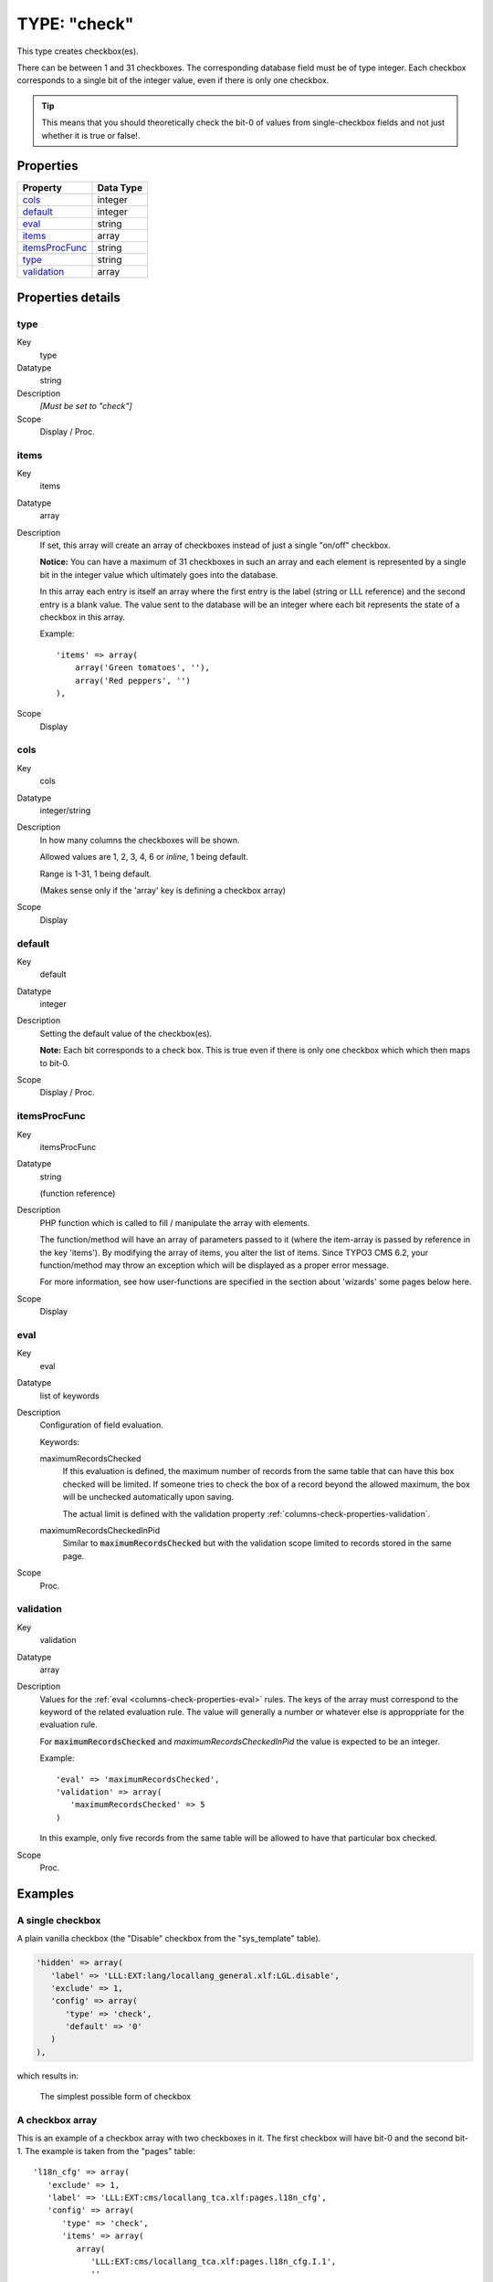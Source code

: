 ﻿.. include:: ../../../Includes.txt


.. _columns-check:

TYPE: "check"
^^^^^^^^^^^^^

This type creates checkbox(es).

There can be between 1 and 31 checkboxes. The corresponding database
field must be of type integer. Each checkbox corresponds to a single
bit of the integer value, even if there is only one checkbox.

.. tip::

   This means that you should theoretically check the bit-0 of values
   from single-checkbox fields and not just whether it is true or false!.



.. _columns-check-properties:

Properties
""""""""""

.. container:: ts-properties

   ================ =========
   Property         Data Type
   ================ =========
   cols_            integer
   default_         integer
   eval_            string
   items_           array
   itemsProcFunc_   string
   type_            string
   validation_      array
   ================ =========


Properties details
""""""""""""""""""

.. _columns-check-properties-type:

type
~~~~

.. container:: table-row

   Key
         type

   Datatype
         string

   Description
         *[Must be set to "check"]*

   Scope
         Display / Proc.



.. _columns-check-properties-items:

items
~~~~~

.. container:: table-row

   Key
         items

   Datatype
         array

   Description
         If set, this array will create an array of checkboxes instead of just
         a single "on/off" checkbox.

         **Notice:** You can have a maximum of 31 checkboxes in such an array
         and each element is represented by a single bit in the integer value
         which ultimately goes into the database.

         In this array each entry is itself an array where the first entry is
         the label (string or LLL reference) and the second entry is a blank
         value. The value sent to the database will be an integer where each
         bit represents the state of a checkbox in this array.

         Example::

            'items' => array(
                array('Green tomatoes', ''),
                array('Red peppers', '')
            ),

   Scope
         Display



.. _columns-check-properties-cols:

cols
~~~~

.. container:: table-row

   Key
         cols

   Datatype
         integer/string

   Description
         In how many columns the checkboxes will be shown.

         Allowed values are 1, 2, 3, 4, 6 or `inline`, 1 being default.

         Range is 1-31, 1 being default.

         (Makes sense only if the 'array' key is defining a checkbox array)

   Scope
         Display



.. _columns-check-properties-default:

default
~~~~~~~

.. container:: table-row

   Key
         default

   Datatype
         integer

   Description
         Setting the default value of the checkbox(es).

         **Note:** Each bit corresponds to a check box. This is true even if there
         is only one checkbox which which then maps to bit-0.

   Scope
         Display / Proc.



.. _columns-check-properties-itemsprocfunc:

itemsProcFunc
~~~~~~~~~~~~~

.. container:: table-row

   Key
         itemsProcFunc

   Datatype
         string

         (function reference)

   Description
         PHP function which is called to fill / manipulate the array with
         elements.

         The function/method will have an array of parameters passed to it
         (where the item-array is passed by reference in the key 'items'). By
         modifying the array of items, you alter the list of items.
         Since TYPO3 CMS 6.2, your function/method may throw an exception which
         will be displayed as a proper error message.

         For more information, see how user-functions are specified in the
         section about 'wizards' some pages below here.

   Scope
         Display



.. _columns-check-properties-eval:

eval
~~~~

.. container:: table-row

   Key
         eval

   Datatype
         list of keywords

   Description
         Configuration of field evaluation.

         Keywords:

         maximumRecordsChecked
           If this evaluation is defined, the maximum number of records from
           the same table that can have this box checked will be limited. If
           someone tries to check the box of a record beyond the allowed
           maximum, the box will be unchecked automatically upon saving.

           The actual limit is defined with the validation property
           :ref:`columns-check-properties-validation`.

         maximumRecordsCheckedInPid
           Similar to :code:`maximumRecordsChecked` but with the validation
           scope limited to records stored in the same page.

   Scope
         Proc.



.. _columns-check-properties-validation:

validation
~~~~~~~~~~

.. container:: table-row

   Key
         validation

   Datatype
         array

   Description
         Values for the :ref:`eval <columns-check-properties-eval>` rules.
         The keys of the array must correspond to the keyword of the
         related evaluation rule. The value will generally a number or
         whatever else is approppriate for the evaluation rule.

         For :code:`maximumRecordsChecked` and `maximumRecordsCheckedInPid`
         the value is expected to be an integer.

         Example::

            'eval' => 'maximumRecordsChecked',
            'validation' => array(
               'maximumRecordsChecked' => 5
            )

         In this example, only five records from the same table will
         be allowed to have that particular box checked.

   Scope
         Proc.


.. _columns-check-examples:

Examples
""""""""

.. _columns-check-examples-single:

A single checkbox
~~~~~~~~~~~~~~~~~

A plain vanilla checkbox (the "Disable" checkbox from the "sys_template" table).

.. code-block:: php

   'hidden' => array(
      'label' => 'LLL:EXT:lang/locallang_general.xlf:LGL.disable',
      'exclude' => 1,
      'config' => array(
         'type' => 'check',
         'default' => '0'
      )
   ),

which results in:


.. figure:: ../../Images/TypeCheckSimple.png
   :alt: Simple checkbox

   The simplest possible form of checkbox


.. _columns-check-examples-array:

A checkbox array
~~~~~~~~~~~~~~~~

This is an example of a checkbox array with two checkboxes in it. The
first checkbox will have bit-0 and the second bit-1. The example is taken
from the "pages" table::

   'l18n_cfg' => array(
      'exclude' => 1,
      'label' => 'LLL:EXT:cms/locallang_tca.xlf:pages.l18n_cfg',
      'config' => array(
         'type' => 'check',
         'items' => array(
            array(
               'LLL:EXT:cms/locallang_tca.xlf:pages.l18n_cfg.I.1',
               ''
            ),
            array(
               $GLOBALS['TYPO3_CONF_VARS']['FE']['hidePagesIfNotTranslatedByDefault'] ?
               'LLL:EXT:cms/locallang_tca.xlf:pages.l18n_cfg.I.2a' :
               'LLL:EXT:cms/locallang_tca.xlf:pages.l18n_cfg.I.2',
               ''
            )
         )
      )
   ),

If we wanted both checkboxes to be checked by default, we would set the
:code:`default` property to `3` (since this contains both bit-0 and bit-1).

And this is the result in the backend:

.. figure:: ../../Images/TypeCheckWithArray.png
   :alt: Checkbox with array of options

   Checkbox with array of options
